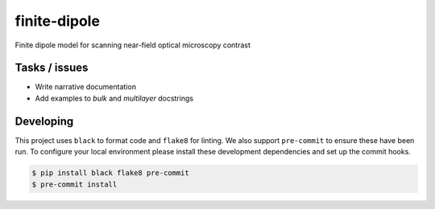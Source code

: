 finite-dipole
=============
Finite dipole model for scanning near-field optical microscopy contrast


Tasks / issues
--------------
-  Write narrative documentation
-  Add examples to `bulk` and `multilayer` docstrings


Developing
----------

This project uses ``black`` to format code and ``flake8`` for linting. We
also support ``pre-commit`` to ensure these have been run. To configure
your local environment please install these development dependencies and
set up the commit hooks.

.. code-block:: bash

   $ pip install black flake8 pre-commit
   $ pre-commit install